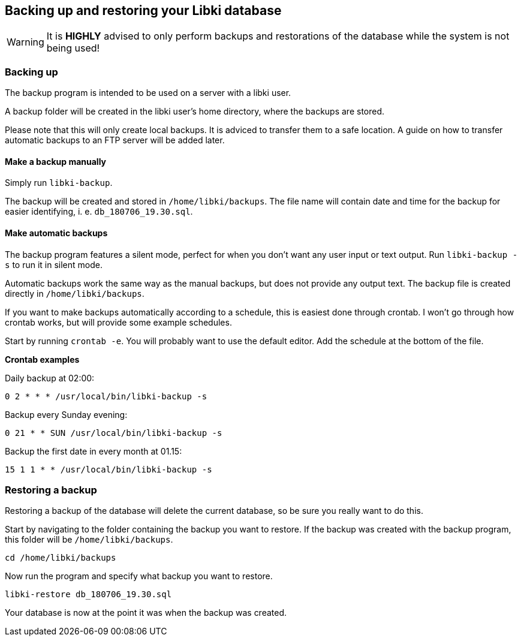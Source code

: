 == Backing up and restoring your Libki database

WARNING: It is *HIGHLY* advised to only perform  backups and restorations of the database while the system is not being used!

=== Backing up

The backup program is intended to be used on a server with a libki user. 

A backup folder will be created in the libki user's home directory, where the backups are stored.

Please note that this will only create local backups. It is adviced to transfer them to a safe location. A guide on how to transfer automatic backups to an FTP server will be added later.

==== Make a backup manually

Simply run `libki-backup`.

The backup will be created and stored in `/home/libki/backups`. The file name will contain date and time for the backup for easier identifying, i. e. `db_180706_19.30.sql`.

==== Make automatic backups

The backup program features a silent mode, perfect for when you don't want any user input or text output. Run `libki-backup -s` to run it in silent mode.

Automatic backups work the same way as the manual backups, but does not provide any output text. The backup file is created directly in `/home/libki/backups`.

If you want to make backups automatically according to a schedule, this is easiest done through crontab. I won't go through how crontab works, but will provide some example schedules.

Start by running `crontab -e`. You will probably want to use the default editor. Add the schedule at the bottom of the file.

*Crontab examples*

Daily backup at 02:00:

[source,bash]
----
0 2 * * * /usr/local/bin/libki-backup -s
----

Backup every Sunday evening:

[source,bash]
----
0 21 * * SUN /usr/local/bin/libki-backup -s
----

Backup the first date in every month at 01.15:

[source,bash]
----
15 1 1 * * /usr/local/bin/libki-backup -s
----

=== Restoring a backup

Restoring a backup of the database will delete the current database, so be sure you really want to do this.

Start by navigating to the folder containing the backup you want to restore. If the backup was created with the backup program, this folder will be `/home/libki/backups`.

[source,bash]
----
cd /home/libki/backups
----

Now run the program and specify what backup you want to restore.

[source,bash]
----
libki-restore db_180706_19.30.sql
----

Your database is now at the point it was when the backup was created.
